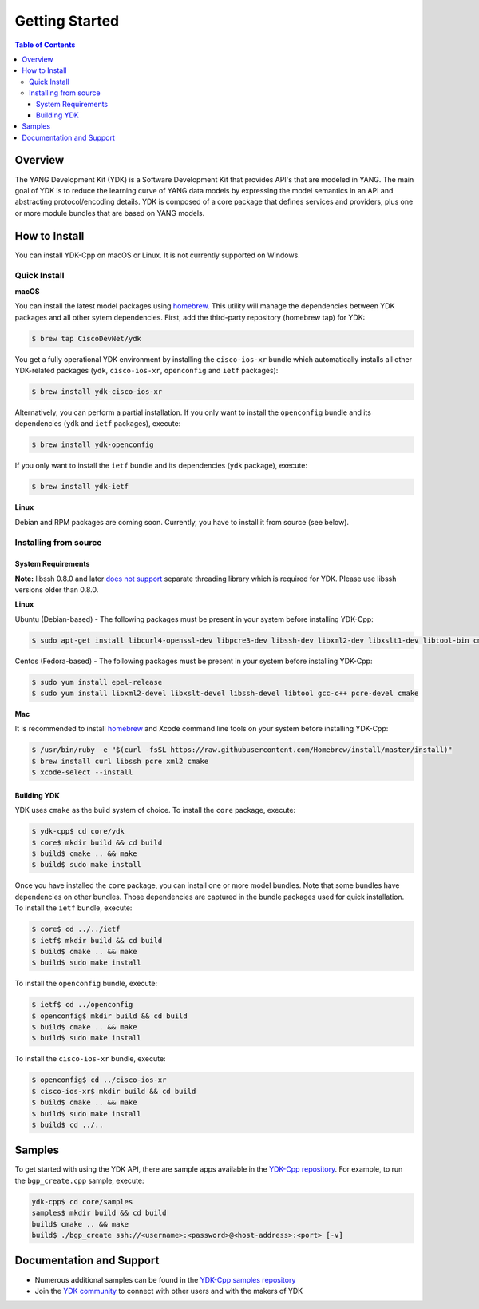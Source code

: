 ===============
Getting Started
===============
.. contents:: Table of Contents

Overview
========

The YANG Development Kit (YDK) is a Software Development Kit that provides API's that are modeled in YANG. The main goal of YDK is to reduce the learning curve of YANG data models by expressing the model semantics in an API and abstracting protocol/encoding details.  YDK is composed of a core package that defines services and providers, plus one or more module bundles that are based on YANG models.

How to Install
==============
You can install YDK-Cpp on macOS or Linux.  It is not currently supported on Windows.

Quick Install
-------------
**macOS**

You can install the latest model packages using `homebrew <http://brew.sh>`_.  This utility will manage the dependencies between YDK packages and all other sytem dependencies.  First, add the third-party repository (homebrew tap) for YDK:

.. code-block:: sh

  $ brew tap CiscoDevNet/ydk

You get a fully operational YDK environment by installing the ``cisco-ios-xr`` bundle which automatically installs all other YDK-related packages (``ydk``, ``cisco-ios-xr``, ``openconfig`` and ``ietf`` packages):

.. code-block:: sh

  $ brew install ydk-cisco-ios-xr

Alternatively, you can perform a partial installation.  If you only want to install the ``openconfig`` bundle and its dependencies (``ydk`` and ``ietf`` packages), execute:

.. code-block:: sh

  $ brew install ydk-openconfig

If you only want to install the ``ietf`` bundle and its dependencies (``ydk`` package), execute:

.. code-block:: sh

  $ brew install ydk-ietf

**Linux**

Debian and RPM packages are coming soon.  Currently, you have to install it from source (see below).

Installing from source
----------------------
System Requirements
~~~~~~~~~~~~~~~~~~~
**Note:** libssh 0.8.0 and later `does not support <http://api.libssh.org/master/libssh_tutor_threads.html>`_ separate threading library which is required for YDK. Please use libssh versions older than 0.8.0.

**Linux**

Ubuntu (Debian-based) - The following packages must be present in your system before installing YDK-Cpp:

.. code-block:: sh

  $ sudo apt-get install libcurl4-openssl-dev libpcre3-dev libssh-dev libxml2-dev libxslt1-dev libtool-bin cmake

Centos (Fedora-based) - The following packages must be present in your system before installing YDK-Cpp:

.. code-block:: sh

  $ sudo yum install epel-release
  $ sudo yum install libxml2-devel libxslt-devel libssh-devel libtool gcc-c++ pcre-devel cmake

**Mac**

It is recommended to install `homebrew <http://brew.sh>`_ and Xcode command line tools on your system before installing YDK-Cpp:

.. code-block:: sh

  $ /usr/bin/ruby -e "$(curl -fsSL https://raw.githubusercontent.com/Homebrew/install/master/install)"
  $ brew install curl libssh pcre xml2 cmake
  $ xcode-select --install

Building YDK
~~~~~~~~~~~~
YDK uses ``cmake`` as the build system of choice. To install the ``core`` package, execute:

.. code-block:: sh

  $ ydk-cpp$ cd core/ydk
  $ core$ mkdir build && cd build
  $ build$ cmake .. && make
  $ build$ sudo make install

Once you have installed the ``core`` package, you can install one or more model bundles.  Note that some bundles have dependencies on other bundles.  Those dependencies are captured in the bundle packages used for quick installation. To install the ``ietf`` bundle, execute:

.. code-block:: sh

  $ core$ cd ../../ietf
  $ ietf$ mkdir build && cd build
  $ build$ cmake .. && make
  $ build$ sudo make install

To install the ``openconfig`` bundle, execute:

.. code-block:: sh

  $ ietf$ cd ../openconfig
  $ openconfig$ mkdir build && cd build
  $ build$ cmake .. && make
  $ build$ sudo make install

To install the ``cisco-ios-xr`` bundle, execute:

.. code-block:: sh

  $ openconfig$ cd ../cisco-ios-xr
  $ cisco-ios-xr$ mkdir build && cd build
  $ build$ cmake .. && make
  $ build$ sudo make install
  $ build$ cd ../..

Samples
=======
To get started with using the YDK API, there are sample apps available in the `YDK-Cpp repository <https://github.com/CiscoDevNet/ydk-cp/tree/master/core/samples>`_. For example, to run the ``bgp_create.cpp`` sample, execute:

.. code-block:: sh

    ydk-cpp$ cd core/samples
    samples$ mkdir build && cd build
    build$ cmake .. && make
    build$ ./bgp_create ssh://<username>:<password>@<host-address>:<port> [-v]

Documentation and Support
=========================
- Numerous additional samples can be found in the `YDK-Cpp samples repository <https://github.com/CiscoDevNet/ydk-cpp-samples>`_
- Join the `YDK community <https://communities.cisco.com/community/developer/ydk>`_ to connect with other users and with the makers of YDK
